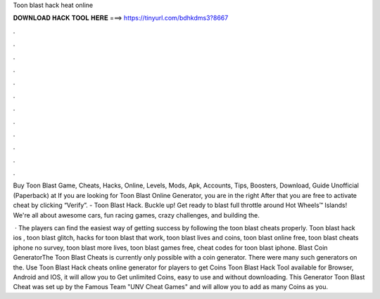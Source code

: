 Toon blast hack heat online



𝐃𝐎𝐖𝐍𝐋𝐎𝐀𝐃 𝐇𝐀𝐂𝐊 𝐓𝐎𝐎𝐋 𝐇𝐄𝐑𝐄 ===> https://tinyurl.com/bdhkdms3?8667



.



.



.



.



.



.



.



.



.



.



.



.

Buy Toon Blast Game, Cheats, Hacks, Online, Levels, Mods, Apk, Accounts, Tips, Boosters, Download, Guide Unofficial (Paperback) at  If you are looking for Toon Blast Online Generator, you are in the right After that you are free to activate cheat by clicking “Verify”. - Toon Blast Hack. Buckle up! Get ready to blast full throttle around Hot Wheels™ Islands! We're all about awesome cars, fun racing games, crazy challenges, and building the.

 · The players can find the easiest way of getting success by following the toon blast cheats properly. Toon blast hack ios , toon blast glitch, hacks for toon blast that work, toon blast lives and coins, toon blast online free, toon blast cheats iphone no survey, toon blast more lives, toon blast games free, cheat codes for toon blast iphone.  Blast Coin GeneratorThe Toon Blast Cheats is currently only possible with a coin generator. There were many such generators on the. Use Toon Blast Hack cheats online generator for players to get Coins Toon Blast Hack Tool available for Browser, Android and IOS, it will allow you to Get unlimited Coins, easy to use and without downloading. This Generator Toon Blast Cheat was set up by the Famous Team "UNV Cheat Games" and will allow you to add as many Coins as you.
